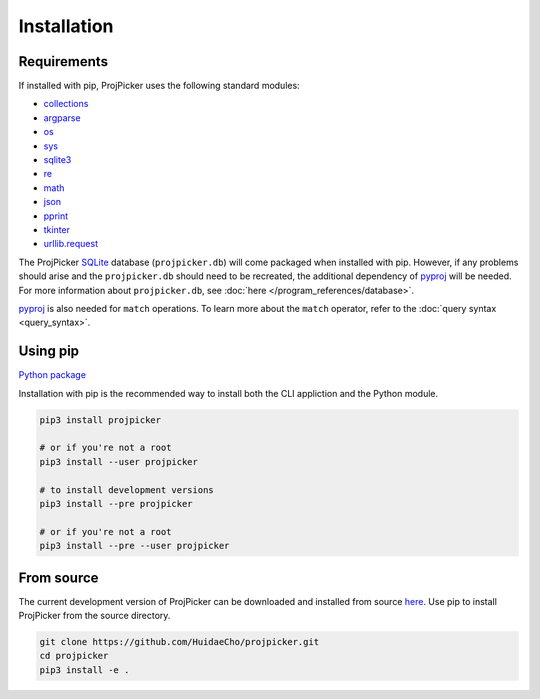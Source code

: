 Installation
============

Requirements
------------

If installed with pip, ProjPicker uses the following standard modules:

- `collections <https://docs.python.org/3/library/collections.html>`_
- `argparse <https://docs.python.org/3/library/argparse.html>`_
- `os <https://docs.python.org/3/library/os.html>`_
- `sys <https://docs.python.org/3/library/sys.html>`_
- `sqlite3 <https://docs.python.org/3/library/sqlite3.html>`_
- `re <https://docs.python.org/3/library/re.html>`_
- `math <https://docs.python.org/3/library/math.html>`_
- `json <https://docs.python.org/3/library/json.html>`_
- `pprint <https://docs.python.org/3/library/pprint.html>`_
- `tkinter <https://docs.python.org/3/library/tkinter.html>`_
- `urllib.request <https://docs.python.org/3/library/urllib.request.html>`_

The ProjPicker `SQLite <https://sqlite.org/>`_ database (``projpicker.db``) will come packaged when installed with pip.
However, if any problems should arise and the ``projpicker.db`` should need to be recreated, the additional dependency of `pyproj <https://pypi.org/project/pyproj/>`_ will be needed.
For more information about ``projpicker.db``, see :doc:`here </program_references/database>`.

`pyproj <https://pypi.org/project/pyproj/>`_ is also needed for ``match`` operations.
To learn more about the ``match`` operator, refer to the :doc:`query syntax <query_syntax>`.

Using pip
---------

`Python package <https://pypi.org/project/projpicker/>`_

Installation with pip is the recommended way to install both the CLI appliction and the Python module.

.. code-block:: shell

    pip3 install projpicker

    # or if you're not a root
    pip3 install --user projpicker

    # to install development versions
    pip3 install --pre projpicker

    # or if you're not a root
    pip3 install --pre --user projpicker

From source
-----------

The current development version of ProjPicker can be downloaded and installed from source `here <https://github.com/HuidaeCho/projpicker>`_.
Use pip to install ProjPicker from the source directory.

.. code-block:: shell

    git clone https://github.com/HuidaeCho/projpicker.git
    cd projpicker
    pip3 install -e .
